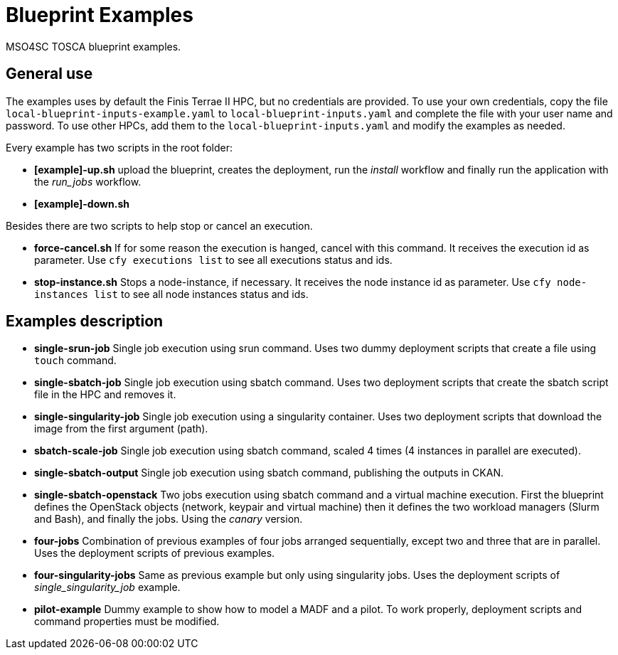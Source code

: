 = Blueprint Examples

MSO4SC TOSCA blueprint examples.

== General use

The examples uses by default the Finis Terrae II HPC, but no credentials are provided. To use your own credentials, copy the file `local-blueprint-inputs-example.yaml` to `local-blueprint-inputs.yaml` and complete the file with your user name and password. To use other HPCs, add them to the `local-blueprint-inputs.yaml` and modify the examples as needed.

Every example has two scripts in the root folder:

* *[example]-up.sh* upload the blueprint, creates the deployment, run the _install_ workflow and finally run the application with the _run_jobs_ workflow.
* *[example]-down.sh*

Besides there are two scripts to help stop or cancel an execution.

* *force-cancel.sh* If for some reason the execution is hanged, cancel with this command. It receives the execution id as parameter. Use `cfy executions list` to see all executions status and ids.
* *stop-instance.sh* Stops a node-instance, if necessary. It receives the node instance id as parameter. Use `cfy node-instances list` to see all node instances status and ids.

== Examples description

* *single-srun-job* Single job execution using srun command. Uses two dummy deployment scripts that create a file using `touch` command.
* *single-sbatch-job* Single job execution using sbatch command. Uses two deployment scripts that create the sbatch script file in the HPC and removes it.
* *single-singularity-job* Single job execution using a singularity container. Uses two deployment scripts that download the image from the first argument (path).
* *sbatch-scale-job* Single job execution using sbatch command, scaled 4 times (4 instances in parallel are executed).
* *single-sbatch-output* Single job execution using sbatch command, publishing the outputs in CKAN.
* *single-sbatch-openstack* Two jobs execution using sbatch command and a virtual machine execution. First the blueprint defines the OpenStack objects (network, keypair and virtual machine) then it defines the two workload managers (Slurm and Bash), and finally the jobs. Using the _canary_ version.
* *four-jobs* Combination of previous examples of four jobs arranged sequentially, except two and three that are in parallel. Uses the deployment scripts of previous examples.
* *four-singularity-jobs* Same as previous example but only using singularity jobs. Uses the deployment scripts of _single_singularity_job_ example.
* *pilot-example* Dummy example to show how to model a MADF and a pilot. To work properly, deployment scripts and command properties must be modified.
